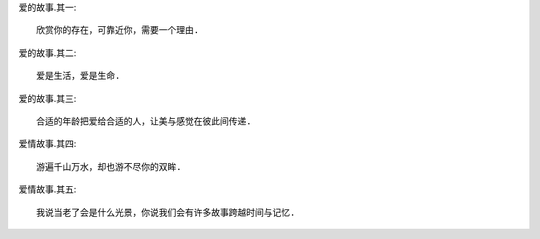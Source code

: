 
爱的故事.其一::

    欣赏你的存在，可靠近你，需要一个理由.

爱的故事.其二::

    爱是生活，爱是生命.

爱的故事.其三::

    合适的年龄把爱给合适的人，让美与感觉在彼此间传递.

爱情故事.其四::

    游遍千山万水，却也游不尽你的双眸.

爱情故事.其五::

    我说当老了会是什么光景，你说我们会有许多故事跨越时间与记忆.
